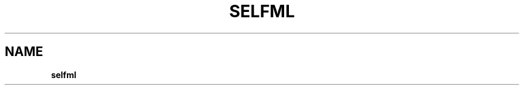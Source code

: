 .\" generated with Ronn/v0.7.3
.\" http://github.com/rtomayko/ronn/tree/0.7.3
.
.TH "SELFML" "5" "May 2012" "" ""
.
.SH "NAME"
\fBselfml\fR
